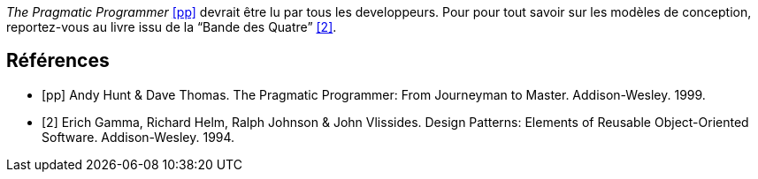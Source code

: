 ////
Included in:

- user-manual: Bibliography
- quick-ref
////

// tag::base[]
_The Pragmatic Programmer_ <<pp>> devrait être lu par tous les developpeurs.
Pour pour tout savoir sur les modèles de conception, reportez-vous au livre issu de la "`Bande des Quatre`" <<gof>>.

[bibliography]
== Références

- [[[pp]]] Andy Hunt & Dave Thomas. The Pragmatic Programmer:
  From Journeyman to Master. Addison-Wesley. 1999.
- [[[gof,2]]] Erich Gamma, Richard Helm, Ralph Johnson & John Vlissides. Design Patterns:
  Elements of Reusable Object-Oriented Software. Addison-Wesley. 1994.
// end::base[]
